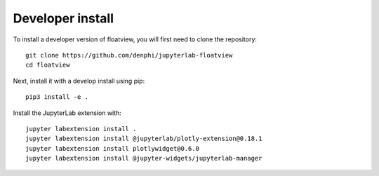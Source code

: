 
Developer install
=================


To install a developer version of floatview, you will first need to clone
the repository::

    git clone https://github.com/denphi/jupyterlab-floatview
    cd floatview

Next, install it with a develop install using pip::

    pip3 install -e .

Install the JupyterLab extension with::

    jupyter labextension install .
    jupyter labextension install @jupyterlab/plotly-extension@0.18.1
    jupyter labextension install plotlywidget@0.6.0
    jupyter labextension install @jupyter-widgets/jupyterlab-manager    


.. links

.. _`appropriate flag`: https://jupyter-notebook.readthedocs.io/en/stable/extending/frontend_extensions.html#installing-and-enabling-extensions
